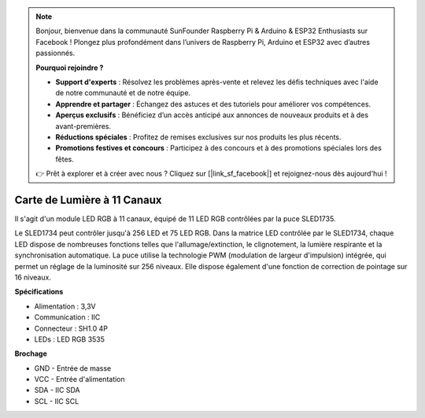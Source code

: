.. note::

    Bonjour, bienvenue dans la communauté SunFounder Raspberry Pi & Arduino & ESP32 Enthusiasts sur Facebook ! Plongez plus profondément dans l’univers de Raspberry Pi, Arduino et ESP32 avec d’autres passionnés.

    **Pourquoi rejoindre ?**

    - **Support d'experts** : Résolvez les problèmes après-vente et relevez les défis techniques avec l'aide de notre communauté et de notre équipe.
    - **Apprendre et partager** : Échangez des astuces et des tutoriels pour améliorer vos compétences.
    - **Aperçus exclusifs** : Bénéficiez d’un accès anticipé aux annonces de nouveaux produits et à des avant-premières.
    - **Réductions spéciales** : Profitez de remises exclusives sur nos produits les plus récents.
    - **Promotions festives et concours** : Participez à des concours et à des promotions spéciales lors des fêtes.

    👉 Prêt à explorer et à créer avec nous ? Cliquez sur [|link_sf_facebook|] et rejoignez-nous dès aujourd'hui !

Carte de Lumière à 11 Canaux
===============================

.. image:: img/cpn_lightboard.png
   :width: 500
   :align: center

Il s'agit d'un module LED RGB à 11 canaux, équipé de 11 LED RGB contrôlées par la puce SLED1735.

Le SLED1734 peut contrôler jusqu'à 256 LED et 75 LED RGB. Dans la matrice LED contrôlée par le SLED1734, chaque LED dispose de nombreuses fonctions telles que l'allumage/extinction, le clignotement, la lumière respirante et la synchronisation automatique.  
La puce utilise la technologie PWM (modulation de largeur d'impulsion) intégrée, qui permet un réglage de la luminosité sur 256 niveaux. Elle dispose également d'une fonction de correction de pointage sur 16 niveaux.

**Spécifications**

* Alimentation : 3,3V
* Communication : IIC
* Connecteur : SH1.0 4P
* LEDs : LED RGB 3535

**Brochage**

* GND - Entrée de masse
* VCC - Entrée d'alimentation
* SDA - IIC SDA
* SCL - IIC SCL
